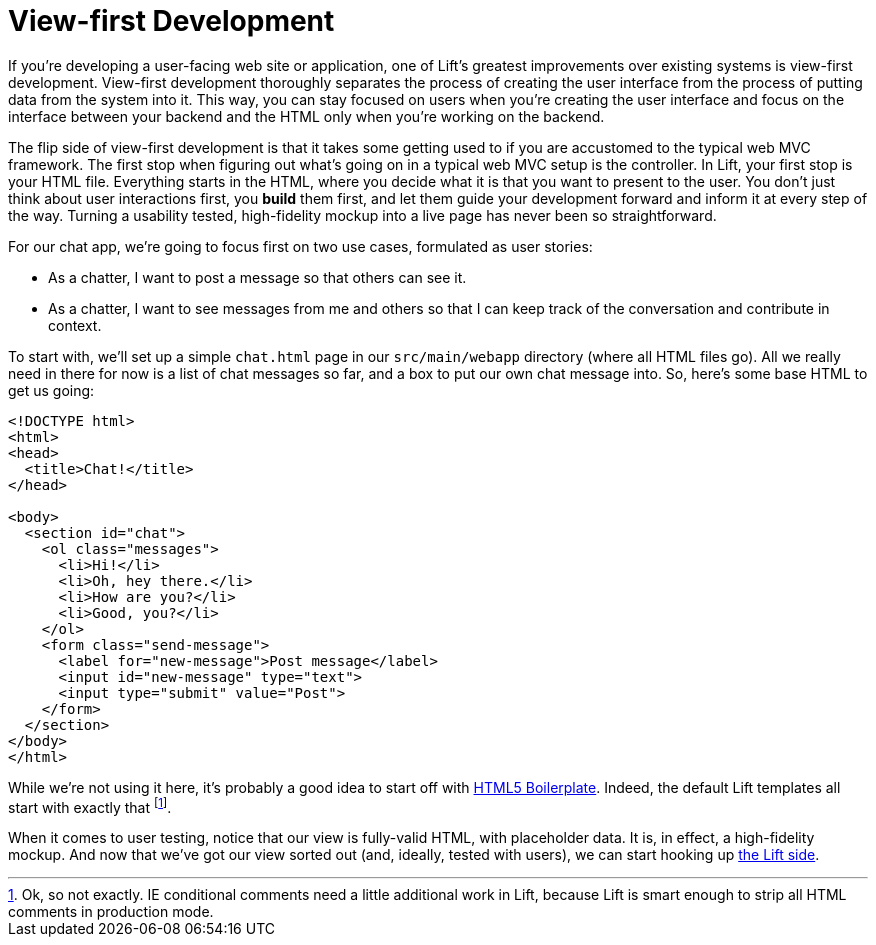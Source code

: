 :idprefix:
:idseparator: -
:toc: right
:toclevels: 2

# View-first Development

If you're developing a user-facing web site or application, one of Lift's
greatest improvements over existing systems is view-first development.
View-first development thoroughly separates the process of creating the user
interface from the process of putting data from the system into it. This way,
you can stay focused on users when you're creating the user interface and
focus on the interface between your backend and the HTML only when
you're working on the backend.

The flip side of view-first development is that it takes some getting used to
if you are accustomed to the typical web MVC framework. The first stop when
figuring out what's going on in a typical web MVC setup is the controller. In
Lift, your first stop is your HTML file. Everything starts in the HTML, where
you decide what it is that you want to present to the user. You don't just think
about user interactions first, you *build* them first, and let them guide your
development forward and inform it at every step of the way. Turning a usability
tested, high-fidelity mockup into a live page has never been so
straightforward.

For our chat app, we're going to focus first on two use cases, formulated as
user stories:

 - As a chatter, I want to post a message so that others can see it.
 - As a chatter, I want to see messages from me and others so that I can keep
   track of the conversation and contribute in context.

To start with, we'll set up a simple `chat.html` page in our `src/main/webapp`
directory (where all HTML files go). All we really need in there for now is a
list of chat messages so far, and a box to put our own chat message into. So,
here's some base HTML to get us going:

```html:src/main/webapp/index.html
<!DOCTYPE html>
<html>
<head>
  <title>Chat!</title>
</head>

<body>
  <section id="chat">
    <ol class="messages">
      <li>Hi!</li>
      <li>Oh, hey there.</li>
      <li>How are you?</li>
      <li>Good, you?</li>
    </ol>
    <form class="send-message">
      <label for="new-message">Post message</label>
      <input id="new-message" type="text">
      <input type="submit" value="Post">
    </form>
  </section>
</body>
</html>
```

While we're not using it here, it's probably a good idea to start off with
http://html5boilerplate.com[HTML5 Boilerplate]. Indeed, the default Lift
templates all start with exactly that footnote:[Ok, so not exactly. IE
conditional comments need a little additional work in Lift, because Lift is
smart enough to strip all HTML comments in production mode.].

When it comes to user testing, notice that our view is fully-valid HTML, with
placeholder data. It is, in effect, a high-fidelity mockup. And now that we've
got our view sorted out (and, ideally, tested with users), we can start hooking
up link:2-the-lift-menu-system.adoc[the Lift side].
